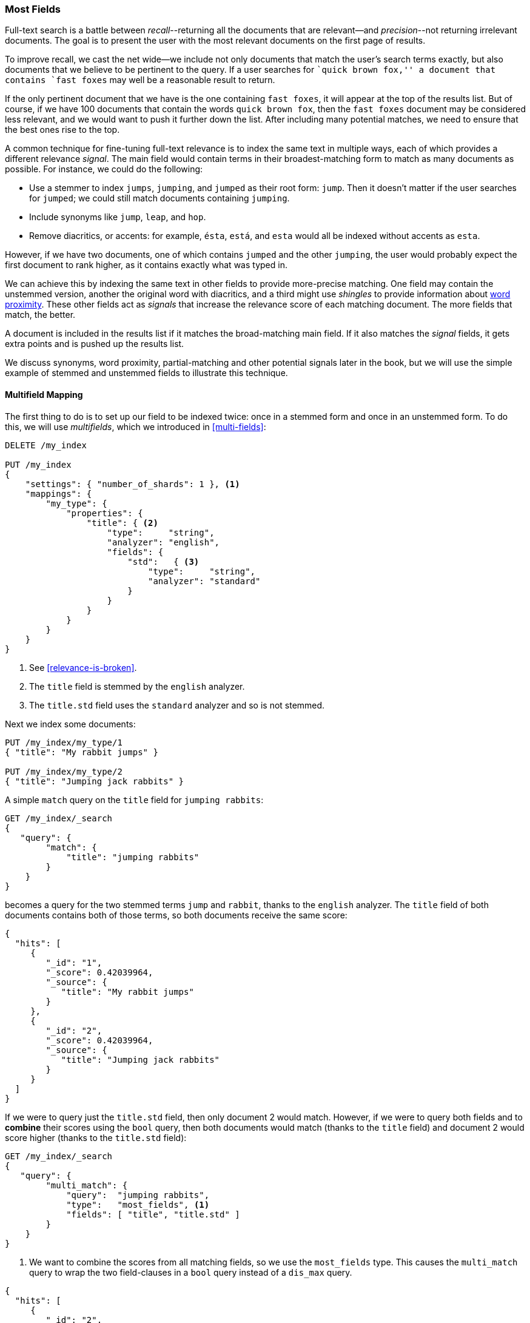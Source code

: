 [[most-fields]]
=== Most Fields

Full-text search is a battle between _recall_--returning all the
documents that are ((("most fields queries")))((("multi-field search", "most fields queries")))relevant--and _precision_--not returning irrelevant
documents.  The goal is to present the user with the most relevant documents
on the first page of results.

To improve recall, we cast((("recall", "improving in full text searches"))) the net wide--we include not only
documents that match the user's search terms exactly, but also
documents that we believe to be pertinent to the query.  If a user searches
for ``quick brown fox,'' a document that contains `fast foxes` may well be
a reasonable result to return.

If the only pertinent document that we have is the one containing `fast
foxes`, it will appear at the top of the results list.  But of course, if
we have 100 documents that contain the words `quick brown fox`, then the
`fast foxes` document may be considered less relevant, and we would want to
push it further down the list.  After including many potential matches, we
need to ensure that the best ones rise to the top.

A common technique for fine-tuning full-text relevance((("relevance", "fine-tuning full text relevance"))) is to index the same
text in multiple ways, each of which provides a different relevance _signal_. The main field would contain terms in their broadest-matching form to match as
many documents as possible.  For instance, we could do the following:

*   Use a stemmer to index `jumps`, `jumping`, and `jumped` as their root
    form: `jump`.  Then it doesn't matter if the user searches for
    `jumped`; we could still match documents containing `jumping`.

*   Include synonyms like `jump`, `leap`, and `hop`.

*   Remove diacritics, or accents: for example, `ésta`, `está`, and `esta` would
    all be indexed without accents as `esta`.

However, if we have two documents, one of which contains `jumped` and the
other `jumping`, the user would probably expect the first document to rank
higher, as it contains exactly what was typed in.

We can achieve this by indexing the same text in other fields to provide more-precise matching.  One field may contain the unstemmed version, another the
original word with diacritics, and a third might use _shingles_ to provide
information about <<proximity-matching,word proximity>>. These other fields
act as _signals_ that increase the relevance score of each matching document.
The more fields that match, the better.

A document is included in the results list if it matches the broad-matching
main field. If it also matches the _signal_ fields, it gets extra
points and is pushed up the results list.

We discuss synonyms, word proximity, partial-matching and other potential
signals later in the book, but we will use the simple example of stemmed and
unstemmed fields to illustrate this technique.

==== Multifield Mapping

The first thing to do is to set up our ((("most fields queries", "multi-field mapping")))((("mapping (types)", "multi-field mapping")))field to be indexed twice: once in a
stemmed form and once in an unstemmed form.  To do this, we will use 
_multifields_, which we introduced in <<multi-fields>>:


[source,js]
--------------------------------------------------
DELETE /my_index

PUT /my_index
{
    "settings": { "number_of_shards": 1 }, <1>
    "mappings": {
        "my_type": {
            "properties": {
                "title": { <2>
                    "type":     "string",
                    "analyzer": "english",
                    "fields": {
                        "std":   { <3>
                            "type":     "string",
                            "analyzer": "standard"
                        }
                    }
                }
            }
        }
    }
}
--------------------------------------------------
// SENSE: 110_Multi_Field_Search/30_Most_fields.json

<1> See <<relevance-is-broken>>.
<2> The `title` field is stemmed by the `english` analyzer.
<3> The `title.std` field uses the `standard` analyzer and so is not stemmed.

Next we index some documents:

[source,js]
--------------------------------------------------
PUT /my_index/my_type/1
{ "title": "My rabbit jumps" }

PUT /my_index/my_type/2
{ "title": "Jumping jack rabbits" }
--------------------------------------------------
// SENSE: 110_Multi_Field_Search/30_Most_fields.json

A simple `match` query on the `title` field for `jumping rabbits`:

[source,js]
--------------------------------------------------
GET /my_index/_search
{
   "query": {
        "match": {
            "title": "jumping rabbits"
        }
    }
}
--------------------------------------------------
// SENSE: 110_Multi_Field_Search/30_Most_fields.json

becomes a query for the two stemmed terms `jump` and `rabbit`, thanks to the
`english` analyzer. The `title` field of both documents contains both of those
terms, so both documents receive the same score:

[source,js]
--------------------------------------------------
{
  "hits": [
     {
        "_id": "1",
        "_score": 0.42039964,
        "_source": {
           "title": "My rabbit jumps"
        }
     },
     {
        "_id": "2",
        "_score": 0.42039964,
        "_source": {
           "title": "Jumping jack rabbits"
        }
     }
  ]
}
--------------------------------------------------

If we were to query just the `title.std` field, then only document 2 would
match.  However, if we were to query both fields and to *combine* their scores
using the `bool` query, then both documents would match (thanks to the `title`
field) and document 2 would score higher (thanks to the `title.std` field):

[source,js]
--------------------------------------------------
GET /my_index/_search
{
   "query": {
        "multi_match": {
            "query":  "jumping rabbits",
            "type":   "most_fields", <1>
            "fields": [ "title", "title.std" ]
        }
    }
}
--------------------------------------------------
// SENSE: 110_Multi_Field_Search/30_Most_fields.json

<1>  We want to combine the scores from all matching fields, so we use the
     `most_fields` type.  This causes the `multi_match` query to wrap the two
     field-clauses in a `bool` query instead of a `dis_max` query.

[source,js]
--------------------------------------------------
{
  "hits": [
     {
        "_id": "2",
        "_score": 0.8226396, <1>
        "_source": {
           "title": "Jumping jack rabbits"
        }
     },
     {
        "_id": "1",
        "_score": 0.10741998, <1>
        "_source": {
           "title": "My rabbit jumps"
        }
     }
  ]
}
--------------------------------------------------
<1> Document 2 now scores much higher than document 1.

We are using the broad-matching `title` field to include as many documents as
possible -- to increase recall -- but we use the `title.std` field as a
_signal_ to push the most relevant results to the top.

The contribution of each field to the final score can be controlled by
specifying custom `boost` values. For instance, we could boost the `title`
field to make it the most important field, thus reducing the effect of any
other signal fields:

[source,js]
--------------------------------------------------
GET /my_index/_search
{
   "query": {
        "multi_match": {
            "query":       "jumping rabbits",
            "type":        "most_fields",
            "fields":      [ "title^10", "title.std" ] <1>
        }
    }
}
--------------------------------------------------
// SENSE: 110_Multi_Field_Search/30_Most_fields.json

<1> The `boost` value of `10` on the `title` field makes that field relatively
    much more important than the `title.std` field.

